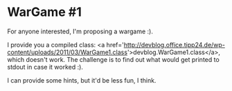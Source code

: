 * WarGame #1

For anyone interested, I'm proposing a wargame :).

I provide you a compiled class: <a href='http://devblog.office.tipp24.de/wp-content/uploads/2011/03/WarGame1.class'>devblog.WarGame1.class</a>, which doesn't work. The challenge is to find out what would get printed to stdout in case it worked :).

I can provide some hints, but it'd be less fun, I think.
